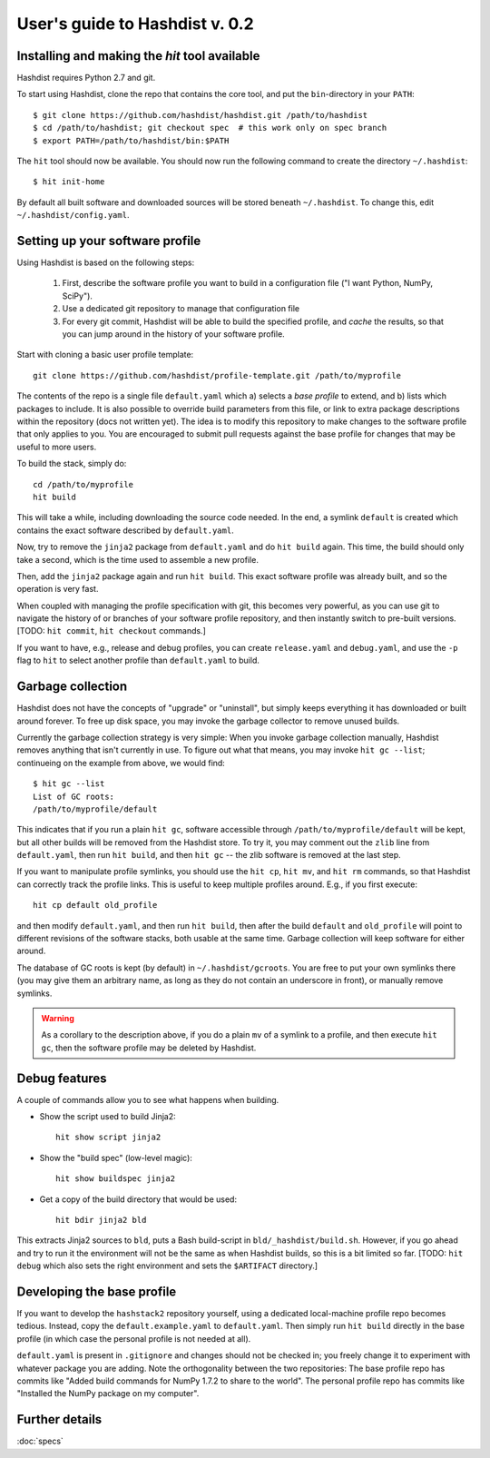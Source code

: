 User's guide to Hashdist v. 0.2
===============================

Installing and making the `hit` tool available
----------------------------------------------

Hashdist requires Python 2.7 and git.

To start using Hashdist, clone the repo that contains the core tool, and put
the ``bin``-directory in your ``PATH``::

    $ git clone https://github.com/hashdist/hashdist.git /path/to/hashdist
    $ cd /path/to/hashdist; git checkout spec  # this work only on spec branch
    $ export PATH=/path/to/hashdist/bin:$PATH

The ``hit`` tool should now be available. You should now run the following command to
create the directory ``~/.hashdist``::

    $ hit init-home

By default all built software and downloaded sources will be stored
beneath ``~/.hashdist``.  To change this, edit
``~/.hashdist/config.yaml``.

Setting up your software profile
--------------------------------

Using Hashdist is based on the following steps:

 1) First, describe the software profile you want to build in a configuration file ("I want Python, NumPy, SciPy").

 2) Use a dedicated git repository to manage that configuration file

 3) For every git commit, Hashdist will be able to build the specified
    profile, and *cache* the results, so that you can jump around in
    the history of your software profile.

Start with cloning a basic user profile template::

    git clone https://github.com/hashdist/profile-template.git /path/to/myprofile

The contents of the repo is a single file ``default.yaml`` which a)
selects a *base profile* to extend, and b) lists which packages to
include.  It is also possible to override build parameters from this
file, or link to extra package descriptions within the repository
(docs not written yet).  The idea is to modify this repository to make
changes to the software profile that only applies to you. You are
encouraged to submit pull requests against the base profile for
changes that may be useful to more users.

To build the stack, simply do::

    cd /path/to/myprofile
    hit build

This will take a while, including downloading the source code needed.
In the end, a symlink ``default`` is created which contains the exact
software described by ``default.yaml``.

Now, try to remove the ``jinja2`` package from ``default.yaml`` and do
``hit build`` again. This time, the build should only take a second,
which is the time used to assemble a new profile.

Then, add the ``jinja2`` package again and run ``hit build``. This
exact software profile was already built, and so the operation is very
fast.

When coupled with managing the profile specification with git, this
becomes very powerful, as you can use git to navigate the history of
or branches of your software profile repository, and then instantly switch to
pre-built versions. [TODO: ``hit commit``, ``hit checkout`` commands.]

If you want to have, e.g., release and debug profiles,
you can create ``release.yaml`` and ``debug.yaml``, and use the
``-p`` flag to ``hit`` to select another profile than ``default.yaml``
to build.

Garbage collection
------------------

Hashdist does not have the concepts of "upgrade" or "uninstall", but
simply keeps everything it has downloaded or built around forever. To
free up disk space, you may invoke the garbage collector to remove
unused builds.

Currently the garbage collection strategy is very simple: When you
invoke garbage collection manually, Hashdist removes anything that
isn't currently in use. To figure out what that means, you may invoke
``hit gc --list``; continueing on the example from above, we
would find::

    $ hit gc --list
    List of GC roots:
    /path/to/myprofile/default

This indicates that if you run a plain ``hit gc``, software accessible
through ``/path/to/myprofile/default`` will be kept, but all other builds
will be removed from the Hashdist store. To try it, you may comment out
the ``zlib`` line from ``default.yaml``, then run ``hit build``, and
then ``hit gc`` -- the zlib software is removed at the last step.

If you want to manipulate profile symlinks, you should use the ``hit
cp``, ``hit mv``, and ``hit rm`` commands, so that Hashdist can
correctly track the profile links. This is useful to keep multiple
profiles around. E.g., if you first execute::

    hit cp default old_profile

and then modify ``default.yaml``, and then run ``hit build``,
then after the build ``default`` and ``old_profile`` will point
to different revisions of the software stacks, both usable at the
same time. Garbage collection will keep software for either around.

The database of GC roots is kept (by default) in
``~/.hashdist/gcroots``.  You are free to put your own symlinks there
(you may give them an arbitrary name, as long as they do not contain
an underscore in front), or manually remove symlinks.

.. warning::

   As a corollary to the description above, if you do a plain
   ``mv`` of a symlink to a profile, and then execute ``hit gc``,
   then the software profile may be deleted by Hashdist.


Debug features
--------------

A couple of commands allow you to see what happens when building.

* Show the script used to build Jinja2::

    hit show script jinja2

* Show the "build spec" (low-level magic)::

    hit show buildspec jinja2

* Get a copy of the build directory that would be used::

    hit bdir jinja2 bld

This extracts Jinja2 sources to ``bld``, puts a Bash build-script in
``bld/_hashdist/build.sh``. However, if you go ahead and try to run it
the environment will not be the same as when Hashdist builds, so this
is a bit limited so far. [TODO: ``hit debug`` which also sets the right
environment and sets the ``$ARTIFACT`` directory.]


Developing the base profile
---------------------------

If you want to develop the ``hashstack2`` repository yourself, using a
dedicated local-machine profile repo becomes tedious. Instead, copy
the ``default.example.yaml`` to ``default.yaml``. Then simply run
``hit build`` directly in the base profile (in which case the personal
profile is not needed at all).

``default.yaml`` is present in ``.gitignore`` and changes should not
be checked in; you freely change it to experiment with whatever
package you are adding. Note the orthogonality between the two
repositories: The base profile repo has commits like "Added build
commands for NumPy 1.7.2 to share to the world".  The personal profile
repo has commits like "Installed the NumPy package on my computer".

Further details
---------------

:doc:`specs`
